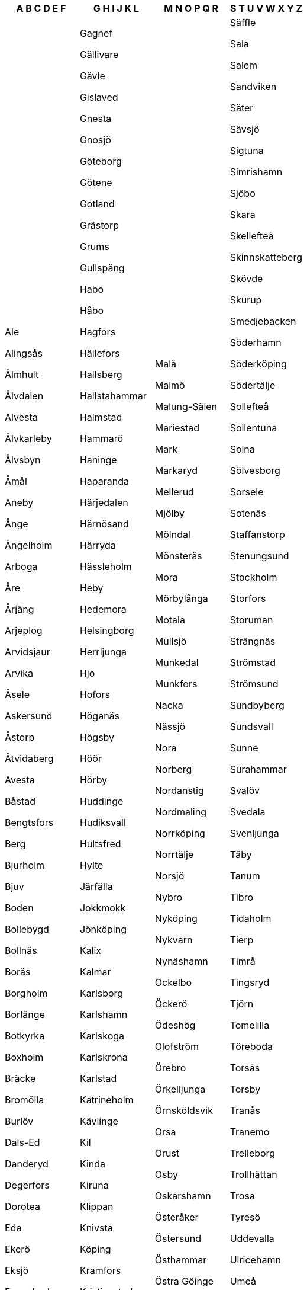 [width="100%",options="header"]
|===
| A B C D E F | G H I J K L | M N O P Q R | S T U V W X Y Z

| Ale

Alingsås

Älmhult

Älvdalen

Alvesta

Älvkarleby

Älvsbyn

Åmål

Aneby

Ånge

Ängelholm

Arboga

Åre

Årjäng

Arjeplog

Arvidsjaur

Arvika

Åsele

Askersund

Åstorp

Åtvidaberg

Avesta

Båstad

Bengtsfors

Berg

Bjurholm

Bjuv

Boden

Bollebygd

Bollnäs

Borås

Borgholm

Borlänge

Botkyrka

Boxholm

Bräcke

Bromölla

Burlöv

Dals-Ed

Danderyd

Degerfors

Dorotea

Eda

Ekerö

Eksjö

Emmaboda

Enköping

Eskilstuna

Eslöv

Essunga

Fagersta

Falkenberg

Falköping

Falun

Färgelanda

Filipstad

Finspång

Flen

Forshaga

| Gagnef

Gällivare

Gävle

Gislaved

Gnesta

Gnosjö

Göteborg

Götene

Gotland

Grästorp

Grums

Gullspång

Habo

Håbo

Hagfors

Hällefors

Hallsberg

Hallstahammar

Halmstad

Hammarö

Haninge

Haparanda

Härjedalen

Härnösand

Härryda

Hässleholm

Heby

Hedemora

Helsingborg

Herrljunga

Hjo

Hofors

Höganäs

Högsby

Höör

Hörby

Huddinge

Hudiksvall

Hultsfred

Hylte

Järfälla

Jokkmokk

Jönköping

Kalix

Kalmar

Karlsborg

Karlshamn

Karlskoga

Karlskrona

Karlstad

Katrineholm

Kävlinge

Kil

Kinda

Kiruna

Klippan

Knivsta

Köping

Kramfors

Kristianstad

Kristinehamn

Krokom

Kumla

Kungälv

Kungsbacka

Kungsör

Laholm

Landskrona

Laxå

Lekeberg

Leksand

Lerum

Lessebo

Lidingö

Lidköping

Lilla Edet

Lindesberg

Linköping

Ljungby

Ljusdal

Ljusnarsberg

Lomma

Ludvika

Luleå

Lund

Lycksele

Lysekil

| Malå

Malmö

Malung-Sälen

Mariestad

Mark

Markaryd

Mellerud

Mjölby

Mölndal

Mönsterås

Mora

Mörbylånga

Motala

Mullsjö

Munkedal

Munkfors

Nacka

Nässjö

Nora

Norberg

Nordanstig

Nordmaling

Norrköping

Norrtälje

Norsjö

Nybro

Nyköping

Nykvarn

Nynäshamn

Ockelbo

Öckerö

Ödeshög

Olofström

Örebro

Örkelljunga

Örnsköldsvik

Orsa

Orust

Osby

Oskarshamn

Österåker

Östersund

Östhammar

Östra Göinge

Ovanåker

Överkalix

Övertorneå

Oxelösund

Pajala

Partille

Perstorp

Piteå

Ragunda

Rättvik

Robertsfors

Ronneby

| Säffle

Sala

Salem

Sandviken

Säter

Sävsjö

Sigtuna

Simrishamn

Sjöbo

Skara

Skellefteå

Skinnskatteberg

Skövde

Skurup

Smedjebacken

Söderhamn

Söderköping

Södertälje

Sollefteå

Sollentuna

Solna

Sölvesborg

Sorsele

Sotenäs

Staffanstorp

Stenungsund

Stockholm

Storfors

Storuman

Strängnäs

Strömstad

Strömsund

Sundbyberg

Sundsvall

Sunne

Surahammar

Svalöv

Svedala

Svenljunga

Täby

Tanum

Tibro

Tidaholm

Tierp

Timrå

Tingsryd

Tjörn

Tomelilla

Töreboda

Torsås

Torsby

Tranås

Tranemo

Trelleborg

Trollhättan

Trosa

Tyresö

Uddevalla

Ulricehamn

Umeå

Upplands Väsby

Upplands-Bro

Uppsala

Uppvidinge

Vadstena

Vaggeryd

Valdemarsvik

Vallentuna

Vänersborg

Vännäs

Vansbro

Vara

Varberg

Vårgårda

Värmdö

Värnamo

Västerås

Västervik

Vaxholm

Växjö

Vellinge

Vetlanda

Vilhelmina

Vimmerby

Vindeln

Vingåker

Ydre

Ystad

|===

